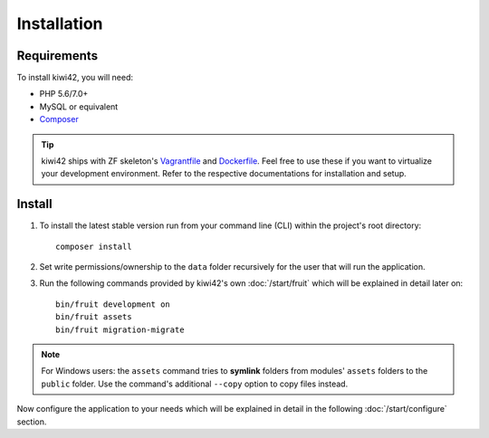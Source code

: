 Installation
============

Requirements
------------

To install kiwi42, you will need:

- PHP 5.6/7.0+
- MySQL or equivalent
- `Composer`_

.. tip:: kiwi42 ships with ZF skeleton's `Vagrantfile`_ and `Dockerfile`_. Feel free to use these if you want to virtualize your development environment. Refer to the respective documentations for installation and setup.


Install
-------

1. To install the latest stable version run from your command line (CLI) within the project's root directory::

    composer install

2. Set write permissions/ownership to the ``data`` folder recursively for the user that will run the application.

3. Run the following commands provided by kiwi42's own :doc:`/start/fruit` which will be explained in detail later on::

    bin/fruit development on
    bin/fruit assets
    bin/fruit migration-migrate


.. note:: For Windows users: the ``assets`` command tries to **symlink** folders from modules' ``assets`` folders to the ``public`` folder. Use the command's additional ``--copy`` option to copy files instead.

Now configure the application to your needs which will be explained in detail in the following :doc:`/start/configure` section.

.. _Composer: https://getcomposer.org/
.. _Vagrantfile: https://github.com/raum42/kiwi42/blob/master/Vagrantfile
.. _Dockerfile: https://github.com/raum42/kiwi42/blob/master/Dockerfile
